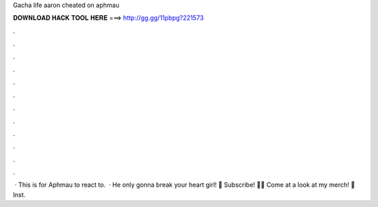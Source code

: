Gacha life aaron cheated on aphmau

𝐃𝐎𝐖𝐍𝐋𝐎𝐀𝐃 𝐇𝐀𝐂𝐊 𝐓𝐎𝐎𝐋 𝐇𝐄𝐑𝐄 ===> http://gg.gg/11pbpg?221573

.

.

.

.

.

.

.

.

.

.

.

.

 · This is for Aphmau to react to.  · He only gonna break your heart girl! 💜 Subscribe! 💜💜 Come at a look at my merch! 💜  Inst.